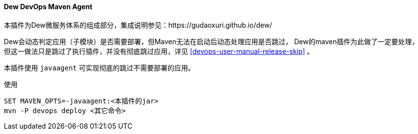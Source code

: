 [[dew-devops-maven-agent]]
==== Dew DevOps Maven Agent

本插件为Dew微服务体系的组成部分，集成说明参见：https://gudaoxuri.github.io/dew/

Dew会动态判定应用（子模块）是否需要部署，但Maven无法在启动后动态处理应用是否跳过，
Dew的maven插件为此做了一定要处理，但这一做法只是跳过了执行插件，并没有彻底跳过应用，详见 <<devops-user-manual-release-skip>> 。

本插件使用 ``javaagent`` 可实现彻底的跳过不需要部署的应用。

[source,bash]
.使用
----
SET MAVEN_OPTS=-javaagent:<本插件的jar>
mvn -P devops deploy <其它命令>
----
